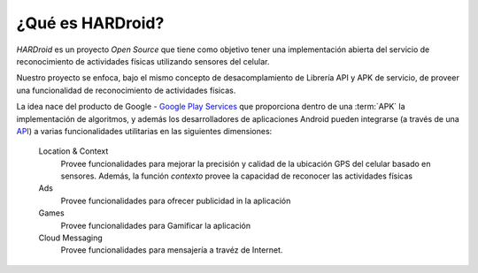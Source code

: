 .. title:: ¿Qué es HARDroid?

.. _har-intro:

¿Qué es HARDroid?
=================

*HARDroid* es un proyecto *Open Source* que tiene como objetivo tener una implementación abierta del servicio de
reconocimiento de actividades físicas utilizando sensores del celular.

Nuestro proyecto se enfoca, bajo el mismo concepto de desacomplamiento de Librería API y APK de servicio, de proveer una
funcionalidad de reconocimiento de actividades físicas.

La idea nace del producto de Google - `Google Play Services <https://play.google.com/store/apps/details?id=com.google.android.gms&hl=en>`_
que proporciona dentro de una :term:`APK` la implementación de algoritmos, y además los desarrolladores de aplicaciones
Android pueden integrarse (a través de una `API <https://developers.google.com/android/guides/overview>`_) a varias
funcionalidades utilitarias en las siguientes dimensiones:

    Location & Context
        Provee funcionalidades para mejorar la precisión y calidad de la ubicación GPS del celular basado en sensores.
        Además, la función *contexto* provee la capacidad de reconocer las actividades físicas
    Ads
        Provee funcionalidades para ofrecer publicidad in la aplicación
    Games
        Provee funcionalidades para Gamificar la aplicación
    Cloud Messaging
        Provee funcionalidades para mensajería a travéz de Internet.

    |google-services|

.. |google-services| image:: https://developers.google.com/android/images/play-services-diagram.png